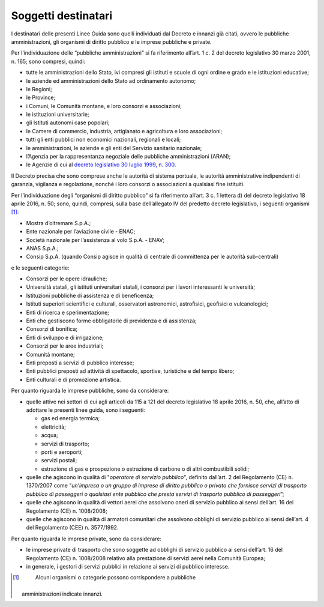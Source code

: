.. _par-1-3:

Soggetti destinatari
~~~~~~~~~~~~~~~~~~~~

I destinatari delle presenti Linee Guida sono quelli individuati dal
Decreto e innanzi già citati, ovvero le pubbliche amministrazioni, gli
organismi di diritto pubblico e le imprese pubbliche e private.

Per l’individuazione delle “pubbliche amministrazioni” si fa riferimento
all’art. 1 c. 2 del decreto legislativo 30 marzo 2001, n. 165; sono
compresi, quindi:

-  tutte le amministrazioni dello Stato, ivi compresi gli istituti e
   scuole di ogni ordine e grado e le istituzioni educative;
-  le aziende ed amministrazioni dello Stato ad ordinamento autonomo;
-  le Regioni;
-  le Province;
-  i Comuni, le Comunità montane, e loro consorzi e associazioni;
-  le istituzioni universitarie;
-  gli Istituti autonomi case popolari;
-  le Camere di commercio, industria, artigianato e agricoltura e loro
   associazioni;
-  tutti gli enti pubblici non economici nazionali, regionali e locali;
-  le amministrazioni, le aziende e gli enti del Servizio sanitario
   nazionale;
-  l’Agenzia per la rappresentanza negoziale delle pubbliche
   amministrazioni (ARAN);
-  le Agenzie di cui al `decreto legislativo 30 luglio 1999, n.
   300 <https://www.normattiva.it/uri-res/N2Ls?urn:nir:stato:decreto.legislativo:1999-07-30;300>`__\ .

Il Decreto precisa che sono comprese anche le autorità di sistema
portuale, le autorità amministrative indipendenti di garanzia, vigilanza
e regolazione, nonché i loro consorzi o associazioni a qualsiasi fine
istituiti.

Per l’individuazione degli “organismi di diritto pubblico” si fa
riferimento all’art. 3 c. 1 lettera d) del decreto legislativo 18 aprile
2016, n. 50; sono, quindi, compresi, sulla base dell’allegato IV del
predetto decreto legislativo, i seguenti organismi [1]_:

-  Mostra d’oltremare S.p.A.;
-  Ente nazionale per l’aviazione civile - ENAC;
-  Società nazionale per l’assistenza al volo S.p.A. - ENAV;
-  ANAS S.p.A.;
-  Consip S.p.A. (quando Consip agisce in qualità di centrale di
   committenza per le autorità sub-centrali)

e le seguenti categorie:

-  Consorzi per le opere idrauliche;
-  Università statali, gli istituti universitari statali, i consorzi per
   i lavori interessanti le università;
-  Istituzioni pubbliche di assistenza e di beneficenza;
-  Istituti superiori scientifici e culturali, osservatori astronomici,
   astrofisici, geofisici o vulcanologici;
-  Enti di ricerca e sperimentazione;
-  Enti che gestiscono forme obbligatorie di previdenza e di assistenza;
-  Consorzi di bonifica;
-  Enti di sviluppo e di irrigazione;
-  Consorzi per le aree industriali;
-  Comunità montane;
-  Enti preposti a servizi di pubblico interesse;
-  Enti pubblici preposti ad attività di spettacolo, sportive,
   turistiche e del tempo libero;
-  Enti culturali e di promozione artistica.

Per quanto riguarda le imprese pubbliche, sono da considerare:

-  quelle attive nei settori di cui agli articoli da 115 a 121 del
   decreto legislativo 18 aprile 2016, n. 50, che, all’atto di adottare
   le presenti linee guida, sono i seguenti:

   -  gas ed energia termica;
   -  elettricità;
   -  acqua;
   -  servizi di trasporto;
   -  porti e aeroporti;
   -  servizi postali;
   -  estrazione di gas e prospezione o estrazione di carbone o di altri
      combustibili solidi;

-  quelle che agiscono in qualità di "\ *operatore di servizio
   pubblico*\ ", definito dall’art. 2 del Regolamento (CE) n. 1370/2007
   come “\ *un’impresa o un gruppo di imprese di diritto pubblico o
   privato che fornisce servizi di trasporto pubblico di passeggeri o
   qualsiasi ente pubblico che presta servizi di trasporto pubblico di
   passeggeri*\ ”;
-  quelle che agiscono in qualità di vettori aerei che assolvono oneri
   di servizio pubblico ai sensi dell’art. 16 del Regolamento (CE) n.
   1008/2008;
-  quelle che agiscono in qualità di armatori comunitari che assolvono
   obblighi di servizio pubblico ai sensi dell’art. 4 del Regolamento
   (CEE) n. 3577/1992.

Per quanto riguarda le imprese private, sono da considerare:

-  le imprese private di trasporto che sono soggette ad obblighi di
   servizio pubblico ai sensi dell’art. 16 del Regolamento (CE) n.
   1008/2008 relativo alla prestazione di servizi aerei nella Comunità
   Europea;
-  in generale, i gestori di servizi pubblici in relazione ai servizi di
   pubblico interesse.


.. [1]
    Alcuni organismi o categorie possono corrispondere a pubbliche
   amministrazioni indicate innanzi.
